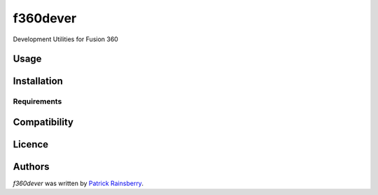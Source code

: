 f360dever
=========


Development Utilities for Fusion 360

Usage
-----

Installation
------------

Requirements
^^^^^^^^^^^^

Compatibility
-------------

Licence
-------

Authors
-------

`f360dever` was written by `Patrick Rainsberry <patrick.rainsberry@autodesk.com>`_.
